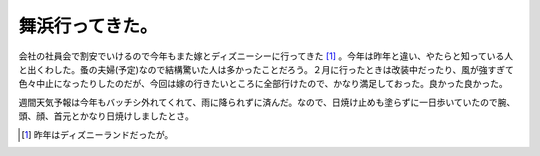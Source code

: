 舞浜行ってきた。
================

会社の社員会で割安でいけるので今年もまた嫁とディズニーシーに行ってきた [#]_ 。今年は昨年と違い、やたらと知っている人と出くわした。蚤の夫婦(予定)なので結構驚いた人は多かったことだろう。２月に行ったときは改装中だったり、風が強すぎて色々中止になったりしたのだが、今回は嫁の行きたいところに全部行けたので、かなり満足しておった。良かった良かった。

週間天気予報は今年もバッチシ外れてくれて、雨に降られずに済んだ。なので、日焼け止めも塗らずに一日歩いていたので腕、頭、顔、首元とかなり日焼けしましたとさ。




.. [#] 昨年はディズニーランドだったが。


.. author:: default
.. categories:: life
.. tags::
.. comments::
